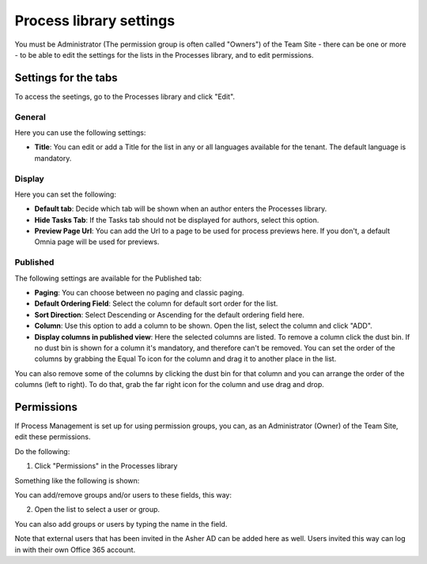Process library settings
=========================

You must be Administrator (The permission group is often called "Owners") of the Team Site - there can be one or more - to be able to edit the settings for the lists in the Processes library, and to edit permissions.

Settings for the tabs
***********************
To access the seetings, go to the Processes library and click "Edit". 

.. image:: process-library-settings-1.png

General
-----------
Here you can use the following settings:

.. image:: process-library-settings-general.png

+ **Title**: You can edit or add a Title for the list in any or all languages available for the tenant. The default language is mandatory. 

Display
----------
Here you can set the following:

.. image:: process-library-settings-display.png

+ **Default tab**: Decide which tab will be shown when an author enters the Processes library.
+ **Hide Tasks Tab**: If the Tasks tab should not be displayed for authors, select this option.
+ **Preview Page Url**: You can add the Url to a page to be used for process previews here. If you don't, a default Omnia page will be used for previews.

Published
--------
The following settings are available for the Published tab:

.. image:: process-library-settings-published.png

+ **Paging**: You can choose between no paging and classic paging.
+ **Default Ordering Field**: Select the column for default sort order for the list.
+ **Sort Direction**: Select Descending or Ascending for the default ordering field here.
+ **Column**: Use this option to add a column to be shown. Open the list, select the column and click "ADD".
+ **Display columns in published view**: Here the selected columns are listed. To remove a column click the dust bin. If no dust bin is shown for a column it's mandatory, and therefore can't be removed. You can set the order of the columns by grabbing the Equal To icon for the column and drag it to another place in the list.

You can also remove some of the columns by clicking the dust bin for that column and you can arrange the order of the columns (left to right). To do that, grab the far right icon for the column and use drag and drop.

.. image:: process-library-settings-published-arrange.png

Permissions
************
If Process Management is set up for using permission groups, you can, as an Administrator (Owner) of the Team Site, edit these permissions.

Do the following:

1. Click "Permissions" in the Processes library

.. image:: process-library-settings-permissions.png

Something like the following is shown:

.. image:: process-library-settings-permissions-details.png

You can add/remove groups and/or users to these fields, this way:

2. Open the list to select a user or group.

.. image:: process-library-settings-permissions-details-list.png

You can also add groups or users by typing the name in the field.

Note that external users that has been invited in the Asher AD can be added here as well. Users invited this way can log in with their own Office 365 account.

